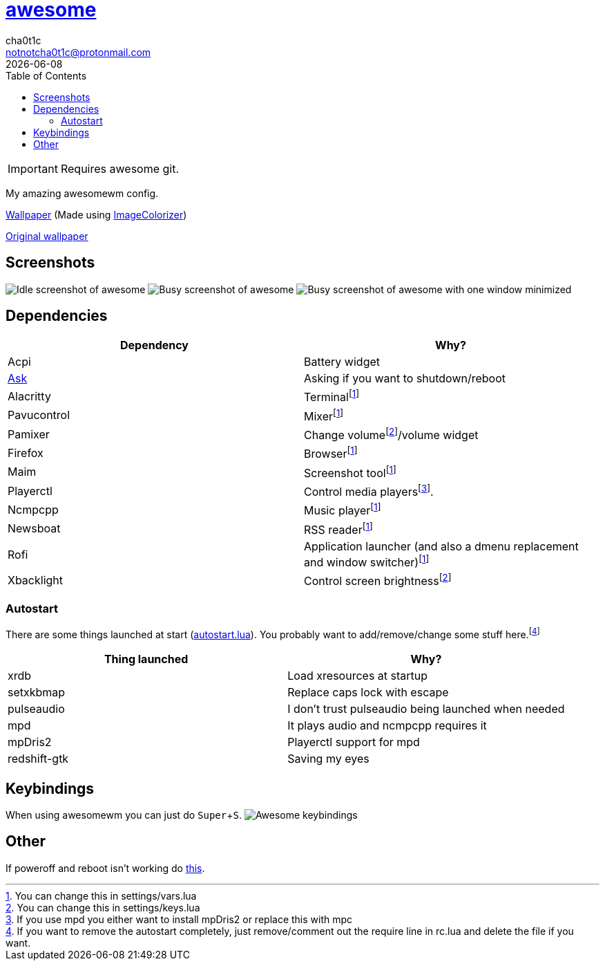 = link:awesomewm.org[awesome]
cha0t1c <notnotcha0t1c@protonmail.com>
{docdate}
:toc:
:experimental:

IMPORTANT: Requires awesome git.

My amazing awesomewm config.

link:../../images/wallpaper.png[Wallpaper] (Made using https://github.com/ngynLk/ImageColorizer[ImageColorizer])

https://unsplash.com/photos/AULwJzIhDRQ[Original wallpaper]

== Screenshots
image:../../images/awesome_idle.png[Idle screenshot of awesome]
image:../../images/awesome_busy.png[Busy screenshot of awesome]
image:../../images/awesome_minimized.png[Busy screenshot of awesome with one window minimized]

== Dependencies
|===
|Dependency|Why?

|Acpi
|Battery widget

|link:../../local/bin/ask[Ask]
|Asking if you want to shutdown/reboot

|Alacritty
|Terminalfootnote:change[You can change this in settings/vars.lua]

|Pavucontrol
|Mixerfootnote:change[]

|Pamixer
|Change volumefootnote:change2[You can change this in settings/keys.lua]/volume widget

|Firefox
|Browserfootnote:change[]

|Maim
|Screenshot toolfootnote:change[]

|Playerctl
|Control media playersfootnote:[If you use mpd you either want to install mpDris2 or replace this with mpc].

|Ncmpcpp
|Music playerfootnote:change[]

|Newsboat
|RSS readerfootnote:change[]

|Rofi
|Application launcher (and also a dmenu replacement and window switcher)footnote:change[]

|Xbacklight
|Control screen brightnessfootnote:change2[]

|===

=== Autostart
There are some things launched at start (link:./autostart.lua[autostart.lua]).
You probably want to add/remove/change some stuff here.footnote:[If you want to remove the autostart completely, just remove/comment out the require line in rc.lua and delete the file if you want.]

|===
|Thing launched|Why?

|xrdb
|Load xresources at startup

|setxkbmap
|Replace caps lock with escape

|pulseaudio
|I don't trust pulseaudio being launched when needed

|mpd
|It plays audio and ncmpcpp requires it

|mpDris2
|Playerctl support for mpd

|redshift-gtk
|Saving my eyes

|===

== Keybindings
When using awesomewm you can just do kbd:[Super+S].
image:../../images/awesome_keybindings.png[Awesome keybindings]

== Other
If poweroff and reboot isn't working do https://gitlab.com/-/snippets/2042640[this].
